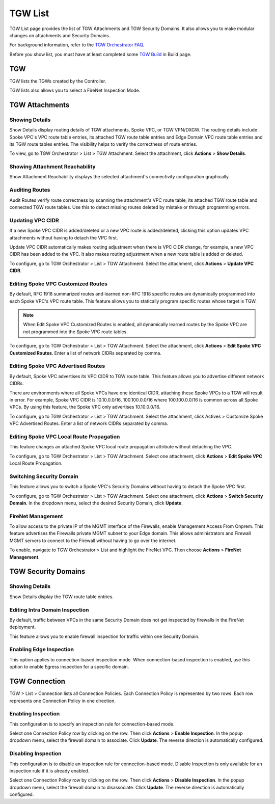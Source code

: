 .. meta::
  :description: TGW List
  :keywords: AWS Transit Gateway, Transit Gateway, AWS TGW, TGW orchestrator, Aviatrix Transit network, TGW Build


=========================================================
TGW List
=========================================================

TGW List page provides the list of TGW Attachments and TGW Security Domains. It also allows you to make modular changes on attachments and Security Domains. 

For background information, refer to the `TGW Orchestrator FAQ <https://docs.aviatrix.com/HowTos/tgw_faq.html>`_.

Before you show list, you must have at least completed some `TGW Build <https://docs.aviatrix.com/HowTos/tgw_build.html>`_ in Build page. 

TGW
------

TGW lists the TGWs created by the Controller. 

TGW lists also allows you to select a FireNet Inspection Mode. 

TGW Attachments
-------------------------------------------

Showing Details
~~~~~~~~~~~~~~~

Show Details display routing details of TGW attachments, Spoke VPC, or TGW VPN/DXGW. 
The routing details include Spoke VPC's VPC route table entries, its attached TGW route table entries and Edge 
Domain VPC route table entries and its TGW route tables entries. The visibility helps to verify the correctness
of route entries.   

To view, go to TGW Orchestrator > List > TGW Attachment. Select the attachment, click **Actions** > **Show Details**. 

Showing Attachment Reachability
~~~~~~~~~~~~~~~~~~~~~~~~~~~~~~

Show Attachment Reachability displays the selected attachment's connectivity configuration graphically. 


Auditing Routes
~~~~~~~~~~~~~~

Audit Routes verify route correctness by scanning the attachment's VPC route table, its attached TGW route table 
and connected TGW route tables. Use this to detect missing routes deleted by mistake or through programming 
errors.  

Updating VPC CIDR
~~~~~~~~~~~~~~~~~

If a new Spoke VPC CIDR is added/deleted or a new VPC route is added/deleted, clicking this option updates VPC 
attachments without having to detach the VPC first. 

Update VPC CIDR automatically makes routing adjustment when there is VPC CIDR change, for example, a new VPC CIDR has 
been added to the VPC. It also makes routing adjustment when a new route table is added or deleted. 

To configure, go to TGW Orchestrator > List > TGW Attachment. Select the attachment, click **Actions** > **Update VPC CIDR**.


Editing Spoke VPC Customized Routes
~~~~~~~~~~~~~~~~~~~~~~~~~~~~~~~~~~

By default, RFC 1918 summarized routes and learned non-RFC 1918 specific routes are dynamically programmed into
each Spoke VPC's VPC route table. This feature allows you to statically program specific routes whose 
target is TGW. 

.. Note::

 When Edit Spoke VPC Customized Routes is enabled, all dynamically learned routes by the Spoke VPC are not programmed into the Spoke VPC route tables.  

To configure, go to TGW Orchestrator > List > TGW Attachment. Select the attachment, click **Actions** > **Edit Spoke VPC Customized Routes**. Enter a list of network CIDRs separated by comma. 


Editing Spoke VPC Advertised Routes
~~~~~~~~~~~~~~~~~~~~~~~~~~~~~~~~~~~~~~~~

By default, Spoke VPC advertises its VPC CIDR to TGW route table. This feature allows you to advertise different network CIDRs. 

There are environments where all Spoke VPCs have one identical CIDR, attaching these Spoke VPCs to a TGW will result in error. 
For example, Spoke VPC CIDR is 10.10.0.0/16, 100.100.0.0/16 where 100.100.0.0/16 is common across all Spoke VPCs. 
By using this feature, the Spoke VPC only advertises 10.10.0.0/16.  

To configure, go to TGW Orchestrator > List > TGW Attachment. Select the attachment, click Actives > Customize Spoke VPC Advertised Routes. Enter a list of network CIDRs separated by comma. 

Editing Spoke VPC Local Route Propagation
~~~~~~~~~~~~~~~~~~~~~~~~~~~~~~~~~~~~~~~

This feature changes an attached Spoke VPC local route propagation attribute without detaching the VPC. 

To configure, go to TGW Orchestrator > List > TGW Attachment. Select one attachment, click **Actions** > **Edit Spoke VPC** Local Route Propagation. 

Switching Security Domain
~~~~~~~~~~~~~~~~~~~~~~~~~

This feature allows you to switch a Spoke VPC's Security Domains without having to detach the Spoke VPC first. 

To configure, go to TGW Orchestrator > List > TGW Attachment. Select one attachment, click **Actions** > **Switch Security Domain**. In the dropdown menu, select the desired Security Domain, click **Update**. 

FireNet Management
~~~~~~~~~~~~~~~~~~~~~~~~~~~~~~~~~~
To allow access to the private IP of the MGMT interface of the Firewalls, enable Management Access From Onprem. This feature advertises the Firewalls private MGMT subnet to your Edge domain. This allows administrators and Firewall MGMT servers to connect to the Firewall without having to go over the internet.

To enable, navigate to TGW Orchestrator > List and highlight the FireNet VPC.  Then choose **Actions** > **FireNet Management**.

TGW Security Domains
------------------------------

Showing Details
~~~~~~~~~~~~~~~~~~~~~~~~~~~~~~

Show Details display the TGW route table entries. 

Editing Intra Domain Inspection
~~~~~~~~~~~~~~~~~~~~~~~~~~~~~

By default, traffic between VPCs in the same Security Domain does not get inspected by firewalls in the FireNet deployment. 

This feature allows you to enable firewall inspection for traffic within one Security Domain. 

Enabling Edge Inspection
~~~~~~~~~~~~~~~~~~~~~~~~

This option applies to connection-based inspection mode. When connection-based inspection is enabled, use this option to enable Egress
inspection for a specific domain. 

TGW Connection
-----------------------

TGW > List > Connection lists all Connection Policies. Each Connection Policy is represented by two rows. 
Each row represents one Connection Policy in one direction. 

Enabling Inspection
~~~~~~~~~~~~~~~~~~~

This configuration is to specify an inspection rule for connection-based mode. 

Select one Connection Policy row by clicking on the row. Then click **Actions** > **Enable Inspection**. In the popup dropdown menu, select the 
firewall domain to associate. Click **Update**. The reverse direction is automatically configured. 

Disabling Inspection
~~~~~~~~~~~~~~~~~~~

This configuration is to disable an inspection rule for connection-based mode. Disable Inspection is only available for an inspection rule
if it is already enabled. 

Select one Connection Policy row by clicking on the row. Then click **Actions** > **Disable Inspection**. In the popup dropdown menu, select the
firewall domain to disassociate. Click **Update**. The reverse direction is automatically configured.




.. |firewall_launch| image:: tgw_list_media/firewall_launch.png
   :scale: 30%

.. disqus::
